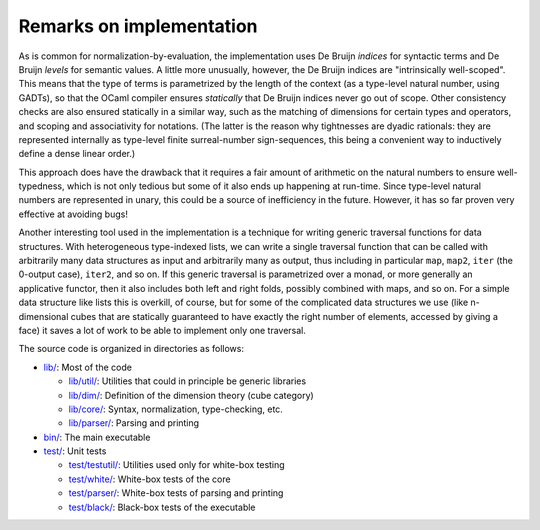 Remarks on implementation
=========================

As is common for normalization-by-evaluation, the implementation uses De Bruijn *indices* for syntactic terms and De Bruijn *levels* for semantic values.  A little more unusually, however, the De Bruijn indices are "intrinsically well-scoped".  This means that the type of terms is parametrized by the length of the context (as a type-level natural number, using GADTs), so that the OCaml compiler ensures *statically* that De Bruijn indices never go out of scope.  Other consistency checks are also ensured statically in a similar way, such as the matching of dimensions for certain types and operators, and scoping and associativity for notations.  (The latter is the reason why tightnesses are dyadic rationals: they are represented internally as type-level finite surreal-number sign-sequences, this being a convenient way to inductively define a dense linear order.)

This approach does have the drawback that it requires a fair amount of arithmetic on the natural numbers to ensure well-typedness, which is not only tedious but some of it also ends up happening at run-time.  Since type-level natural numbers are represented in unary, this could be a source of inefficiency in the future.  However, it has so far proven very effective at avoiding bugs!

Another interesting tool used in the implementation is a technique for writing generic traversal functions for data structures.  With heterogeneous type-indexed lists, we can write a single traversal function that can be called with arbitrarily many data structures as input and arbitrarily many as output, thus including in particular ``map``, ``map2``, ``iter`` (the 0-output case), ``iter2``, and so on.  If this generic traversal is parametrized over a monad, or more generally an applicative functor, then it also includes both left and right folds, possibly combined with maps, and so on.  For a simple data structure like lists this is overkill, of course, but for some of the complicated data structures we use (like n-dimensional cubes that are statically guaranteed to have exactly the right number of elements, accessed by giving a face) it saves a lot of work to be able to implement only one traversal.

The source code is organized in directories as follows:

* `lib/ <https://github.com/gwaithimirdain/narya/tree/master/lib>`_: Most of the code

  * `lib/util/ <https://github.com/gwaithimirdain/narya/tree/master/lib/util>`_: Utilities that could in principle be generic libraries
  
  * `lib/dim/ <https://github.com/gwaithimirdain/narya/tree/master/lib/dim>`_: Definition of the dimension theory (cube category)
  
  * `lib/core/ <https://github.com/gwaithimirdain/narya/tree/master/lib/core>`_: Syntax, normalization, type-checking, etc.
  
  * `lib/parser/ <https://github.com/gwaithimirdain/narya/tree/master/lib/parser>`_: Parsing and printing
  
* `bin/ <https://github.com/gwaithimirdain/narya/tree/master/bin>`_: The main executable

* `test/ <https://github.com/gwaithimirdain/narya/tree/master/test>`_: Unit tests

  * `test/testutil/ <https://github.com/gwaithimirdain/narya/tree/master/test/testutil>`_: Utilities used only for white-box testing
  
  * `test/white/ <https://github.com/gwaithimirdain/narya/tree/master/test/white>`_: White-box tests of the core
  
  * `test/parser/ <https://github.com/gwaithimirdain/narya/tree/master/test/parser>`_: White-box tests of parsing and printing
  
  * `test/black/ <https://github.com/gwaithimirdain/narya/tree/master/test/black>`_: Black-box tests of the executable
